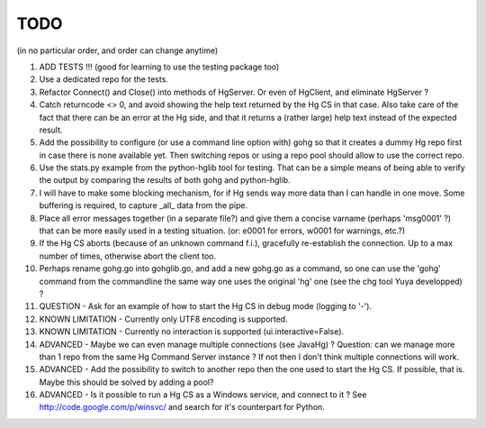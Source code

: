 TODO
****

(in no particular order, and order can change anytime)

1.  ADD TESTS !!! (good for learning to use the testing package too)

#.  Use a dedicated repo for the tests.

#.  Refactor Connect() and Close() into methods of HgServer.
    Or even of HgClient, and eliminate HgServer ?

#.  Catch returncode <> 0, and avoid showing the help text returned by the Hg CS
    in that case.
    Also take care of the fact that there can be an error at the Hg side, and
    that it returns a (rather large) help text instead of the expected result.

#.  Add the possibility to configure (or use a command line option with) gohg so
    that it creates a dummy Hg repo first in case there is none available yet.
    Then switching repos or using a repo pool should allow to use the correct
    repo.

#.  Use the stats.py example from the python-hglib tool for testing.
    That can be a simple means of being able to verify the output
    by comparing the results of both gohg and python-hglib.

#.  I will have to make some blocking mechanism, for if Hg sends way more data
    than I can handle in one move. Some buffering is required, to capture _all_
    data from the pipe.

#.  Place all error messages together (in a separate file?) and give them a
    concise varname (perhaps 'msg0001' ?) that can be more easily used in a
    testing situation. (or: e0001 for errors, w0001 for warnings, etc.?)

#.  If the Hg CS aborts (because of an unknown command f.i.), gracefully
    re-establish the connection. Up to a max number of times, otherwise
    abort the client too.

#.  Perhaps rename gohg.go into gohglib.go, and add a new gohg.go as a command,
    so one can use the 'gohg' command from the commandline the same way one uses
    the original 'hg' one (see the chg tool Yuya developped) ?

#.  QUESTION -
    Ask for an example of how to start the Hg CS in debug mode (logging to '-').

#.  KNOWN LIMITATION -
    Currently only UTF8 encoding is supported.

#.  KNOWN LIMITATION -
    Currently no interaction is supported (ui.interactive=False).

#.  ADVANCED -
    Maybe we can even manage multiple connections (see JavaHg) ?
    Question: can we manage more than 1 repo from the same Hg Command Server
    instance ? If not then I don't think multiple connections will work.

#.  ADVANCED -
    Add the possibility to switch to another repo then the one used to start the
    Hg CS. If possible, that is. Maybe this should be solved by adding a pool?

#.  ADVANCED -
    Is it possible to run a Hg CS as a Windows service, and connect to it ?
    See http://code.google.com/p/winsvc/ and search for it's counterpart for
    Python.
